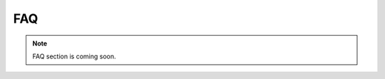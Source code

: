 .. _faq:
.. role:: raw-html-m2r(raw)
   :format: html

FAQ
=====================

.. note:: FAQ section is coming soon.
